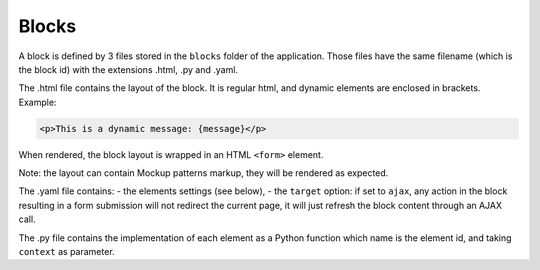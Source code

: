 Blocks
======

A block is defined by 3 files stored in the ``blocks`` folder of the
application.
Those files have the same filename (which is the block id) with the extensions
.html, .py and .yaml.

The .html file contains the layout of the block. It is regular html, and dynamic
elements are enclosed in brackets. Example:

.. code-block:: html

    <p>This is a dynamic message: {message}</p>

When rendered, the block layout is wrapped in an HTML ``<form>`` element.

Note: the layout can contain Mockup patterns markup, they will be rendered as
expected.

The .yaml file contains:
- the elements settings (see below),
- the ``target`` option: if set to ``ajax``, any action in the block resulting in a
form submission will not redirect the current page, it will just refresh the 
block content through an AJAX call.

The .py file contains the implementation of each element as a Python function
which name is the element id, and taking ``context`` as parameter.